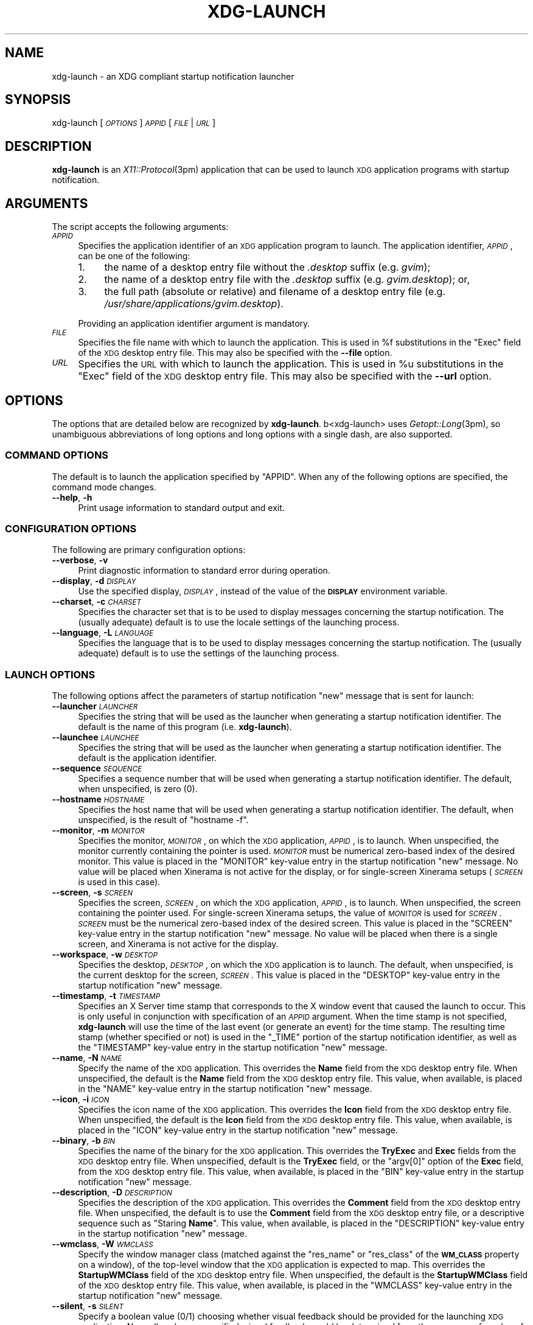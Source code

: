 .\" Automatically generated by Pod::Man 2.27 (Pod::Simple 3.28)
.\"
.\" Standard preamble:
.\" ========================================================================
.de Sp \" Vertical space (when we can't use .PP)
.if t .sp .5v
.if n .sp
..
.de Vb \" Begin verbatim text
.ft CW
.nf
.ne \\$1
..
.de Ve \" End verbatim text
.ft R
.fi
..
.\" Set up some character translations and predefined strings.  \*(-- will
.\" give an unbreakable dash, \*(PI will give pi, \*(L" will give a left
.\" double quote, and \*(R" will give a right double quote.  \*(C+ will
.\" give a nicer C++.  Capital omega is used to do unbreakable dashes and
.\" therefore won't be available.  \*(C` and \*(C' expand to `' in nroff,
.\" nothing in troff, for use with C<>.
.tr \(*W-
.ds C+ C\v'-.1v'\h'-1p'\s-2+\h'-1p'+\s0\v'.1v'\h'-1p'
.ie n \{\
.    ds -- \(*W-
.    ds PI pi
.    if (\n(.H=4u)&(1m=24u) .ds -- \(*W\h'-12u'\(*W\h'-12u'-\" diablo 10 pitch
.    if (\n(.H=4u)&(1m=20u) .ds -- \(*W\h'-12u'\(*W\h'-8u'-\"  diablo 12 pitch
.    ds L" ""
.    ds R" ""
.    ds C` ""
.    ds C' ""
'br\}
.el\{\
.    ds -- \|\(em\|
.    ds PI \(*p
.    ds L" ``
.    ds R" ''
.    ds C`
.    ds C'
'br\}
.\"
.\" Escape single quotes in literal strings from groff's Unicode transform.
.ie \n(.g .ds Aq \(aq
.el       .ds Aq '
.\"
.\" If the F register is turned on, we'll generate index entries on stderr for
.\" titles (.TH), headers (.SH), subsections (.SS), items (.Ip), and index
.\" entries marked with X<> in POD.  Of course, you'll have to process the
.\" output yourself in some meaningful fashion.
.\"
.\" Avoid warning from groff about undefined register 'F'.
.de IX
..
.nr rF 0
.if \n(.g .if rF .nr rF 1
.if (\n(rF:(\n(.g==0)) \{
.    if \nF \{
.        de IX
.        tm Index:\\$1\t\\n%\t"\\$2"
..
.        if !\nF==2 \{
.            nr % 0
.            nr F 2
.        \}
.    \}
.\}
.rr rF
.\"
.\" Accent mark definitions (@(#)ms.acc 1.5 88/02/08 SMI; from UCB 4.2).
.\" Fear.  Run.  Save yourself.  No user-serviceable parts.
.    \" fudge factors for nroff and troff
.if n \{\
.    ds #H 0
.    ds #V .8m
.    ds #F .3m
.    ds #[ \f1
.    ds #] \fP
.\}
.if t \{\
.    ds #H ((1u-(\\\\n(.fu%2u))*.13m)
.    ds #V .6m
.    ds #F 0
.    ds #[ \&
.    ds #] \&
.\}
.    \" simple accents for nroff and troff
.if n \{\
.    ds ' \&
.    ds ` \&
.    ds ^ \&
.    ds , \&
.    ds ~ ~
.    ds /
.\}
.if t \{\
.    ds ' \\k:\h'-(\\n(.wu*8/10-\*(#H)'\'\h"|\\n:u"
.    ds ` \\k:\h'-(\\n(.wu*8/10-\*(#H)'\`\h'|\\n:u'
.    ds ^ \\k:\h'-(\\n(.wu*10/11-\*(#H)'^\h'|\\n:u'
.    ds , \\k:\h'-(\\n(.wu*8/10)',\h'|\\n:u'
.    ds ~ \\k:\h'-(\\n(.wu-\*(#H-.1m)'~\h'|\\n:u'
.    ds / \\k:\h'-(\\n(.wu*8/10-\*(#H)'\z\(sl\h'|\\n:u'
.\}
.    \" troff and (daisy-wheel) nroff accents
.ds : \\k:\h'-(\\n(.wu*8/10-\*(#H+.1m+\*(#F)'\v'-\*(#V'\z.\h'.2m+\*(#F'.\h'|\\n:u'\v'\*(#V'
.ds 8 \h'\*(#H'\(*b\h'-\*(#H'
.ds o \\k:\h'-(\\n(.wu+\w'\(de'u-\*(#H)/2u'\v'-.3n'\*(#[\z\(de\v'.3n'\h'|\\n:u'\*(#]
.ds d- \h'\*(#H'\(pd\h'-\w'~'u'\v'-.25m'\f2\(hy\fP\v'.25m'\h'-\*(#H'
.ds D- D\\k:\h'-\w'D'u'\v'-.11m'\z\(hy\v'.11m'\h'|\\n:u'
.ds th \*(#[\v'.3m'\s+1I\s-1\v'-.3m'\h'-(\w'I'u*2/3)'\s-1o\s+1\*(#]
.ds Th \*(#[\s+2I\s-2\h'-\w'I'u*3/5'\v'-.3m'o\v'.3m'\*(#]
.ds ae a\h'-(\w'a'u*4/10)'e
.ds Ae A\h'-(\w'A'u*4/10)'E
.    \" corrections for vroff
.if v .ds ~ \\k:\h'-(\\n(.wu*9/10-\*(#H)'\s-2\u~\d\s+2\h'|\\n:u'
.if v .ds ^ \\k:\h'-(\\n(.wu*10/11-\*(#H)'\v'-.4m'^\v'.4m'\h'|\\n:u'
.    \" for low resolution devices (crt and lpr)
.if \n(.H>23 .if \n(.V>19 \
\{\
.    ds : e
.    ds 8 ss
.    ds o a
.    ds d- d\h'-1'\(ga
.    ds D- D\h'-1'\(hy
.    ds th \o'bp'
.    ds Th \o'LP'
.    ds ae ae
.    ds Ae AE
.\}
.rm #[ #] #H #V #F C
.\" ========================================================================
.\"
.IX Title "XDG-LAUNCH 1"
.TH XDG-LAUNCH 1 "2013-12-30" "perl v5.18.1" "User Contributed Perl Documentation"
.\" For nroff, turn off justification.  Always turn off hyphenation; it makes
.\" way too many mistakes in technical documents.
.if n .ad l
.nh
.SH "NAME"
xdg\-launch \- an XDG compliant startup notification launcher
.SH "SYNOPSIS"
.IX Header "SYNOPSIS"
xdg-launch [\fI\s-1OPTIONS\s0\fR] \fI\s-1APPID\s0\fR [\fI\s-1FILE\s0\fR|\fI\s-1URL\s0\fR]
.SH "DESCRIPTION"
.IX Header "DESCRIPTION"
\&\fBxdg-launch\fR is an \fIX11::Protocol\fR\|(3pm) application that can be used to
launch \s-1XDG\s0 application programs with startup notification.
.SH "ARGUMENTS"
.IX Header "ARGUMENTS"
The script accepts the following arguments:
.IP "\fI\s-1APPID\s0\fR" 4
.IX Item "APPID"
Specifies the application identifier of an \s-1XDG\s0 application program to
launch.  The application identifier, \fI\s-1APPID\s0\fR, can be one of the
following:
.RS 4
.IP "1." 4
the name of a desktop entry file without the \fI.desktop\fR suffix (e.g.
\&\fIgvim\fR);
.IP "2." 4
the name of a desktop entry file with the \fI.desktop\fR suffix (e.g.
\&\fIgvim.desktop\fR); or,
.IP "3." 4
the full path (absolute or relative) and filename of a desktop entry
file (e.g. \fI/usr/share/applications/gvim.desktop\fR).
.RE
.RS 4
.Sp
Providing an application identifier argument is mandatory.
.RE
.IP "\fI\s-1FILE\s0\fR" 4
.IX Item "FILE"
Specifies the file name with which to launch the application.  This is
used in \f(CW%f\fR substitutions in the \f(CW\*(C`Exec\*(C'\fR field of the \s-1XDG\s0 desktop
entry file.  This may also be specified with the \fB\-\-file\fR option.
.IP "\fI\s-1URL\s0\fR" 4
.IX Item "URL"
Specifies the \s-1URL\s0 with which to launch the application.  This is used in
\&\f(CW%u\fR substitutions in the \f(CW\*(C`Exec\*(C'\fR field of the \s-1XDG\s0 desktop entry file.
This may also be specified with the \fB\-\-url\fR option.
.SH "OPTIONS"
.IX Header "OPTIONS"
The options that are detailed below are recognized by \fBxdg-launch\fR.
b<xdg\-launch> uses \fIGetopt::Long\fR\|(3pm), so unambiguous abbreviations of
long options and long options with a single dash, are also supported.
.SS "\s-1COMMAND OPTIONS\s0"
.IX Subsection "COMMAND OPTIONS"
The default is to launch the application specified by \f(CW\*(C`APPID\*(C'\fR.  When
any of the following options are specified, the command mode changes.
.IP "\fB\-\-help\fR, \fB\-h\fR" 4
.IX Item "--help, -h"
Print usage information to standard output and exit.
.SS "\s-1CONFIGURATION OPTIONS\s0"
.IX Subsection "CONFIGURATION OPTIONS"
The following are primary configuration options:
.IP "\fB\-\-verbose\fR, \fB\-v\fR" 4
.IX Item "--verbose, -v"
Print diagnostic information to standard error during operation.
.IP "\fB\-\-display\fR, \fB\-d\fR \fI\s-1DISPLAY\s0\fR" 4
.IX Item "--display, -d DISPLAY"
Use the specified display, \fI\s-1DISPLAY\s0\fR, instead of the value of the
\&\fB\s-1DISPLAY\s0\fR environment variable.
.IP "\fB\-\-charset\fR, \fB\-c\fR \fI\s-1CHARSET\s0\fR" 4
.IX Item "--charset, -c CHARSET"
Specifies the character set that is to be used to display messages
concerning the startup notification.  The (usually adequate) default is
to use the locale settings of the launching process.
.IP "\fB\-\-language\fR, \fB\-L\fR \fI\s-1LANGUAGE\s0\fR" 4
.IX Item "--language, -L LANGUAGE"
Specifies the language that is to be used to display messages concerning
the startup notification.  The (usually adequate) default is to use the
settings of the launching process.
.SS "\s-1LAUNCH OPTIONS\s0"
.IX Subsection "LAUNCH OPTIONS"
The following options affect the parameters of startup notification
\&\f(CW\*(C`new\*(C'\fR message that is sent for launch:
.IP "\fB\-\-launcher\fR \fI\s-1LAUNCHER\s0\fR" 4
.IX Item "--launcher LAUNCHER"
Specifies the string that will be used as the launcher when generating
a startup notification identifier.  The default is the name of this
program (i.e. \fBxdg-launch\fR).
.IP "\fB\-\-launchee\fR \fI\s-1LAUNCHEE\s0\fR" 4
.IX Item "--launchee LAUNCHEE"
Specifies the string that will be used as the launcher when generating a
startup notification identifier.  The default is the application
identifier.
.IP "\fB\-\-sequence\fR \fI\s-1SEQUENCE\s0\fR" 4
.IX Item "--sequence SEQUENCE"
Specifies a sequence number that will be used when generating a startup
notification identifier.  The default, when unspecified, is zero (0).
.IP "\fB\-\-hostname\fR \fI\s-1HOSTNAME\s0\fR" 4
.IX Item "--hostname HOSTNAME"
Specifies the host name that will be used when generating a
startup notification identifier.  The default, when unspecified, is
the result of \f(CW\*(C`hostname \-f\*(C'\fR.
.IP "\fB\-\-monitor\fR, \fB\-m\fR \fI\s-1MONITOR\s0\fR" 4
.IX Item "--monitor, -m MONITOR"
Specifies the monitor, \fI\s-1MONITOR\s0\fR, on which the \s-1XDG\s0 application,
\&\fI\s-1APPID\s0\fR, is to launch.  When unspecified, the monitor currently
containing the pointer is used.  \fI\s-1MONITOR\s0\fR must be numerical zero-based
index of the desired monitor.  This value is placed in the \f(CW\*(C`MONITOR\*(C'\fR
key-value entry in the startup notification \f(CW\*(C`new\*(C'\fR message.  No value
will be placed when Xinerama is not active for the display, or for
single-screen Xinerama setups (\fI\s-1SCREEN\s0\fR is used in this case).
.IP "\fB\-\-screen\fR, \fB\-s\fR \fI\s-1SCREEN\s0\fR" 4
.IX Item "--screen, -s SCREEN"
Specifies the screen, \fI\s-1SCREEN\s0\fR, on which the \s-1XDG\s0 application, \fI\s-1APPID\s0\fR,
is to launch.  When unspecified, the screen containing the pointer used.
For single-screen Xinerama setups, the value of \fI\s-1MONITOR\s0\fR is used for
\&\fI\s-1SCREEN\s0\fR.  \fI\s-1SCREEN\s0\fR must be the numerical zero-based index of the
desired screen.  This value is placed in the \f(CW\*(C`SCREEN\*(C'\fR key-value entry
in the startup notification \f(CW\*(C`new\*(C'\fR message.  No value will be placed
when there is a single screen, and Xinerama is not active for the
display.
.IP "\fB\-\-workspace\fR, \fB\-w\fR \fI\s-1DESKTOP\s0\fR" 4
.IX Item "--workspace, -w DESKTOP"
Specifies the desktop, \fI\s-1DESKTOP\s0\fR, on which the \s-1XDG\s0 application is to
launch.  The default, when unspecified, is the current desktop for the
screen, \fI\s-1SCREEN\s0\fR.  This value is placed in the \f(CW\*(C`DESKTOP\*(C'\fR key-value
entry in the startup notification \f(CW\*(C`new\*(C'\fR message.
.IP "\fB\-\-timestamp\fR, \fB\-t\fR \fI\s-1TIMESTAMP\s0\fR" 4
.IX Item "--timestamp, -t TIMESTAMP"
Specifies an X Server time stamp that corresponds to the X window event
that caused the launch to occur.  This is only useful in conjunction
with specification of an \fI\s-1APPID\s0\fR argument.  When the time stamp is not
specified, \fBxdg-launch\fR will use the time of the last event (or
generate an event) for the time stamp.  The resulting time stamp
(whether specified or not) is used in the \f(CW\*(C`_TIME\*(C'\fR portion of the
startup notification identifier, as well as the \f(CW\*(C`TIMESTAMP\*(C'\fR key-value
entry in the startup notification \f(CW\*(C`new\*(C'\fR message.
.IP "\fB\-\-name\fR, \fB\-N\fR \fI\s-1NAME\s0\fR" 4
.IX Item "--name, -N NAME"
Specify the name of the \s-1XDG\s0 application.  This overrides the \fBName\fR
field from the \s-1XDG\s0 desktop entry file.  When unspecified, the default is
the \fBName\fR field from the \s-1XDG\s0 desktop entry file.  This value, when
available, is placed in the \f(CW\*(C`NAME\*(C'\fR key-value entry in the startup
notification \f(CW\*(C`new\*(C'\fR message.
.IP "\fB\-\-icon\fR, \fB\-i\fR \fI\s-1ICON\s0\fR" 4
.IX Item "--icon, -i ICON"
Specifies the icon name of the \s-1XDG\s0 application.  This overrides the
\&\fBIcon\fR field from the \s-1XDG\s0 desktop entry file.  When unspecified, the
default is the \fBIcon\fR field from the \s-1XDG\s0 desktop entry file.  This
value, when available, is placed in the \f(CW\*(C`ICON\*(C'\fR key-value entry in the
startup notification \f(CW\*(C`new\*(C'\fR message.
.IP "\fB\-\-binary\fR, \fB\-b\fR \fI\s-1BIN\s0\fR" 4
.IX Item "--binary, -b BIN"
Specifies the name of the binary for the \s-1XDG\s0 application.  This
overrides the \fBTryExec\fR and \fBExec\fR fields from the \s-1XDG\s0 desktop entry
file.  When unspecified, default is the \fBTryExec\fR field, or the
\&\f(CW\*(C`argv[0]\*(C'\fR option of the \fBExec\fR field, from the \s-1XDG\s0 desktop entry file.
This value, when available, is placed in the \f(CW\*(C`BIN\*(C'\fR key-value entry in
the startup notification \f(CW\*(C`new\*(C'\fR message.
.IP "\fB\-\-description\fR, \fB\-D\fR \fI\s-1DESCRIPTION\s0\fR" 4
.IX Item "--description, -D DESCRIPTION"
Specifies the description of the \s-1XDG\s0 application.  This overrides the
\&\fBComment\fR field from the \s-1XDG\s0 desktop entry file.  When unspecified, the
default is to use the \fBComment\fR field from the \s-1XDG\s0 desktop entry file,
or a descriptive sequence such as "Staring \fBName\fR".  This value, when
available, is placed in the \f(CW\*(C`DESCRIPTION\*(C'\fR key-value entry in the
startup notification \f(CW\*(C`new\*(C'\fR message.
.IP "\fB\-\-wmclass\fR, \fB\-W\fR \fI\s-1WMCLASS\s0\fR" 4
.IX Item "--wmclass, -W WMCLASS"
Specify the window manager class (matched against the \f(CW\*(C`res_name\*(C'\fR or
\&\f(CW\*(C`res_class\*(C'\fR of the \fB\s-1WM_CLASS\s0\fR property on a window), of the top-level
window that the \s-1XDG\s0 application is expected to map.  This overrides the
\&\fBStartupWMClass\fR field of the \s-1XDG\s0 desktop entry file.  When
unspecified, the default is the \fBStartupWMClass\fR field of the \s-1XDG\s0
desktop entry file.  This value, when available, is placed in the
\&\f(CW\*(C`WMCLASS\*(C'\fR key-value entry in the startup notification \f(CW\*(C`new\*(C'\fR message.
.IP "\fB\-\-silent\fR, \fB\-s\fR \fI\s-1SILENT\s0\fR" 4
.IX Item "--silent, -s SILENT"
Specify a boolean value (0/1) choosing whether visual feedback should be
provided for the launching \s-1XDG\s0 application.  Normally, when unspecified,
visual feedback would be determined from the presence of a value of a
\&\fBStartupNotify\fR or \fBStartupWMClass\fR field in the \s-1XDG\s0 desktop entry
file.  The \fI\s-1SILENT\s0\fR argument should be some boolean value like \f(CW0\fR or
\&\f(CW1\fR or \f(CW\*(C`yes\*(C'\fR or \f(CW\*(C`no\*(C'\fR or \f(CW\*(C`true\*(C'\fR or \f(CW\*(C`false\*(C'\fR.  The default when
unspecified is to determine the value from the other fields of the \s-1XDG\s0
desktop entry file.  This value, when available, is placed in the
\&\f(CW\*(C`SILENT\*(C'\fR key-value entry in the startup notification \f(CW\*(C`new\*(C'\fR message.
.Sp
When unspecified, the \f(CW\*(C`SILENT\*(C'\fR argument to the startup notification
message is set when the \s-1XDG\s0 desktop entry has neither a \fBStartupNotify\fR
nor a \fBStartupWMClass\fR field, or it only has a \fBStartupNotify\fR field
but it is set to false.
.IP "\fB\-\-appid\fR, \fB\-a\fR \fI\s-1APPLICATION_ID\s0\fR" 4
.IX Item "--appid, -a APPLICATION_ID"
Override the application identifier.  This overrides the name of the \s-1XDG\s0
application file.  When unspecified, the default is to use the
non-option \fI\s-1APPID\s0\fR argument to determine the application identifier.
This value, when available, is placed in the \f(CW\*(C`APPLICATION_ID\*(C'\fR key-value
entry in the startup notification \f(CW\*(C`new\*(C'\fR message.
.IP "\fB\-\-exec\fR, \fB\-x\fR \fI\s-1COMMAND\s0\fR" 4
.IX Item "--exec, -x COMMAND"
Specifies the command to execute.  This overrides the \fBExec\fR field of
the \s-1XDG\s0 desktop entry file.  When unspecified, the default is the
\&\fBExec\fR field of the \s-1XDG\s0 desktop entry file.
.IP "\fB\-\-file\fR, \fB\-f\fR \fI\s-1FILE\s0\fR" 4
.IX Item "--file, -f FILE"
Specifies a filename to be substituted into the \s-1XDG\s0 desktop entry
\&\fBExec\fR command in accordance with \s-1XDG\s0 desktop entry specifications.
The default is to use the non-option \fI\s-1FILE\s0\fR argument, or no filename.
When \fB\-\-url\fR or \fI\s-1URL\s0\fR is specified as a \fIfile://\fR \s-1URL,\s0 this option
defaults to the \s-1URL\s0 with the \f(CW\*(C`file:\*(C'\fR portion removed.
.IP "\fB\-\-url\fR, \fB\-u\fR \fI\s-1URL\s0\fR" 4
.IX Item "--url, -u URL"
Specifies a \s-1URL\s0 to be substituted into the \s-1XDG\s0 desktop entry \fBExec\fR
command in accordance with \s-1XDG\s0 desktop entry specifications.  The
default is to use the non-option \fI\s-1URL\s0\fR argument, or no \s-1URL. \s0 When
\&\fB\-\-file\fR or \fI\s-1FILE\s0\fR is specified, this option defaults to the \fI\s-1FILE\s0\fR
with a \f(CW\*(C`file://\*(C'\fR portion prefixed.
.SH "BEHAVIOUR"
.IX Header "BEHAVIOUR"
\&\fBxdg-launch\fR exhibits the following behaviour:
.SS "\s-1TIME STAMPS\s0"
.IX Subsection "TIME STAMPS"
\&\fBxdg-launch\fR is intended on being invoked directly from a user
interface, such as the root menu of a light-weight window manager, or an
X windows application such as a system tray menu.  To perform proper
startup notification, \fBxdg-launch\fR determines the X server time stamp
of the invocation as follows:
.IP "1." 4
When \fBxdg-lanuch\fR is invoked directly (executed) from an application
that has access to the X server event that invoked the launch, it can
supply the X server time stamp directly to \fBxdg-launch\fR using the
\&\fB\-\-timestamp\fR option (see \*(L"\s-1OPTIONS\*(R"\s0).  \fBxdg-launch\fR will use this
time stamp in the generation of the \fB\s-1DESKTOP_STARTUP_ID\s0\fR as well as the
\&\f(CW\*(C`TIMESTAMP\*(C'\fR key-value pair in the startup notification \f(CW\*(C`new\*(C'\fR message.
.IP "2." 4
When \fBxdg-launch\fR is invoked by an application that does not have
access to the X event that invoked the launch, \fBxdg-launch\fR will change
the \fB_TIMESTAMP_PROP\fR property on the root window to obtain a time
stamp.  In this way, \fBxdg-launch\fR can simply be executed using the
execute mechanism of a light-weight window manager root menu or key
binding.
.SS "\s-1WINDOW MANAGERS\s0"
.IX Subsection "WINDOW MANAGERS"
\&\fBxdg-launch\fR interacts with window managers in the following ways:
.IP "1." 4
\&\fBxdg-launch\fR creates startup notification identifiers using the
technique from the \fIlibsn\fR library.  This consists of the following:
.Sp
.Vb 5
\& $launcher =~ s{/}{|}g;
\& $launchee =~ s{/}{|}g;
\& $id = sprintf(\*(Aq%s/%s/%d\-%d\-%s_TIME%lu\*(Aq,
\&         $launcher, $launchee, getpid(), $sequence_number++,
\&         $timestamp);
.Ve
.Sp
Compliant applications will place the startup notification identifier
from the \fB\s-1DESKTOP_STARTUP_ID\s0\fR environment variable in the
\&\fB_NET_STARTUP_ID\fR property on its group leader top-level window before
it is mapped.  The window manager can use the \f(CW\*(C`_TIME%lu\*(C'\fR portion of the
startup identifier to determine the X server time stamp for the event
that launched the application.  When the client does not set an initial
\&\fB_NET_WM_uSER_TIME\fR, this time stamp can be used in its stead.
.IP "2." 4
Window managers that monitor startup notification messages may also use
the \f(CW\*(C`TIMESTAMP=\*(C'\fR key-field entry in the \f(CW\*(C`new:\*(C'\fR message for this
purpose, particularly when the \f(CW\*(C`WMCLASS=\*(C'\fR field matches the resource
name or class of a newly mapped top-level window.
.IP "3." 4
\&\fBxdg-launch\fR neither changes nor removes the startup notification
sequence and is only responsible for issuing in the \f(CW\*(C`new:\*(C'\fR message.
The window manager or desktop environment should issue a \f(CW\*(C`remove:\*(C'\fR
message when it first manages a top-level window with a resource name or
class than matches the \f(CW\*(C`WMCLASS=\*(C'\fR field of an outstanding \f(CW\*(C`new:\*(C'\fR
message.
.IP "4." 4
Window managers that monitor startup notification messages and
associates them with managed top-level windows may use the following
fields to populate missing properties on those windows:
.RS 4
.ie n .IP """ID=""" 4
.el .IP "\f(CWID=\fR" 4
.IX Item "ID="
The window manager may use this field to populate the \f(CW\*(C`_NET_STARTUP_ID\*(C'\fR
property on the window (group) when it is missing.
.ie n .IP """HOSTNAME=""" 4
.el .IP "\f(CWHOSTNAME=\fR" 4
.IX Item "HOSTNAME="
The window manager may use this field to populate the
\&\f(CW\*(C`WM_CLIENT_MACHINE\*(C'\fR property when it is missing or is not a fully
qualified domain name.
.ie n .IP """PID=""" 4
.el .IP "\f(CWPID=\fR" 4
.IX Item "PID="
The window manager may use this field to populate the \f(CW\*(C`_NET_WM_PID\*(C'\fR
property when it is missing.
.ie n .IP """MONITOR=""" 4
.el .IP "\f(CWMONITOR=\fR" 4
.IX Item "MONITOR="
The window manager may use this field to choose the Xinerama screen on
which the top-level window (group) will be mapped.  It may also be used
to populate the \f(CW\*(C`_NET_WM_FULLSCREEN_MONITORS\*(C'\fR property when it is
missing.
.ie n .IP """SCREEN=""" 4
.el .IP "\f(CWSCREEN=\fR" 4
.IX Item "SCREEN="
The window manager may use this field to choose the Xinerama or
multi-head screen on which the top-level window (group) will be mapped.
When it specifies a Xinerama screen, it may also be used to populate the
\&\f(CW\*(C`_NET_WM_FULLSCREEN_MONITORS\*(C'\fR property when it is missing.
.ie n .IP """DESKTOP=""" 4
.el .IP "\f(CWDESKTOP=\fR" 4
.IX Item "DESKTOP="
The window manager may use this field to populate the
\&\f(CW\*(C`_NET_WM_DESKTOP\*(C'\fR, \f(CW\*(C`_WIN_WORKSPACE\*(C'\fR, or \f(CW\*(C`_DT_WORKSPACE_PRESENCE\*(C'\fR
property when missing or otherwise unspecified.
.ie n .IP """TIMESTAMP=""" 4
.el .IP "\f(CWTIMESTAMP=\fR" 4
.IX Item "TIMESTAMP="
The window manager may use this field to populate the
\&\f(CW\*(C`_NET_WM_USER_TIME\*(C'\fR property when it is missing.
.ie n .IP """NAME=""" 4
.el .IP "\f(CWNAME=\fR" 4
.IX Item "NAME="
The window manager may use this field to populate the \f(CW\*(C`WM_NAME\*(C'\fR,
\&\f(CW\*(C`_NET_WM_NAME\*(C'\fR, or \f(CW\*(C`_NET_WM_VISIBLE_NAME\*(C'\fR properties when they are
missing or empty.
.ie n .IP """ICON=""" 4
.el .IP "\f(CWICON=\fR" 4
.IX Item "ICON="
The window manager may use this field to establish an icon for the
window when the \f(CW\*(C`WM_ICON\*(C'\fR, \f(CW\*(C`_NET_WM_ICON\*(C'\fR or \f(CW\*(C`_KDE_NET_WM_ICON\*(C'\fR
properties are missing or otherwise unusable.
.ie n .IP """WMCLASS=""" 4
.el .IP "\f(CWWMCLASS=\fR" 4
.IX Item "WMCLASS="
The window manager may use this field to associate a startup
notification sequence with a newly mapped top-level window.
.ie n .IP """COMMAND=""" 4
.el .IP "\f(CWCOMMAND=\fR" 4
.IX Item "COMMAND="
The window manager may use this field when the \f(CW\*(C`WM_COMMAND\*(C'\fR field is
missing (and for the same purposes).  Because rather complicated shell
expansion would be required to expand the command, it cannot be used to
populate the \f(CW\*(C`WM_COMMAND\*(C'\fR property; however, it may be executed by
passing it literally as a shell command.  I suppose one could populate
\&\f(CW\*(C`WM_COMMAND\*(C'\fR with \*(L"sh\*(R", \*(L"<\s-1COMMAND\s0>\*(R" if necessary.
.RE
.RS 4
.RE
.SH "AUTHOR"
.IX Header "AUTHOR"
Brian Bidulock <bidulock@openss7.org>
.SH "SEE ALSO"
.IX Header "SEE ALSO"
\&\fIX11::Protocol\fR\|(3pm), \fIX11::Protocol::Ext::XINERAMA\fR\|(3pm).
